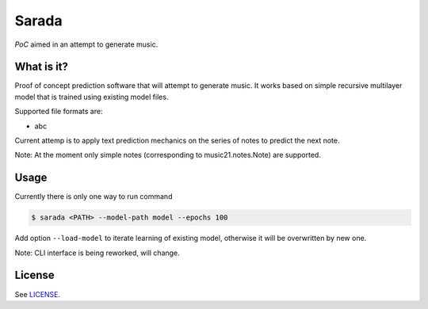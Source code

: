 Sarada
======

*PoC* aimed in an attempt to generate music.

What is it?
-----------

Proof of concept prediction software that will attempt to generate music.
It works based on simple recursive multilayer model that is trained using
existing model files.

Supported file formats are:

- abc

Current attemp is to apply text prediction mechanics on the series of notes to predict
the next note.

Note: At the moment only simple notes (corresponding to music21.notes.Note) are
supported.

Usage
-----

Currently there is only one way to run command

.. code-block:: bash

 $ sarada <PATH> --model-path model --epochs 100

Add option ``--load-model`` to iterate learning of existing model, otherwise it will be
overwritten by new one.

Note: CLI interface is being reworked, will change.



License
-------

See `LICENSE <https://github.com/wikii122/sarada/LICENSE>`__.
